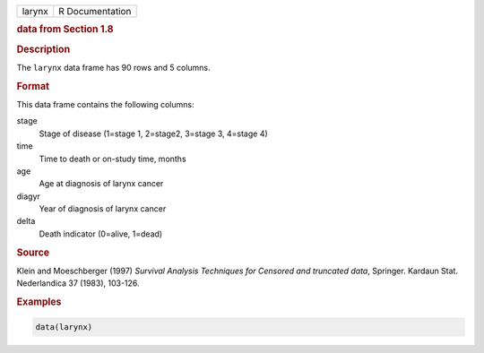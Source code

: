 .. container::

   ====== ===============
   larynx R Documentation
   ====== ===============

   .. rubric:: data from Section 1.8
      :name: larynx

   .. rubric:: Description
      :name: description

   The ``larynx`` data frame has 90 rows and 5 columns.

   .. rubric:: Format
      :name: format

   This data frame contains the following columns:

   stage
      Stage of disease (1=stage 1, 2=stage2, 3=stage 3, 4=stage 4)

   time
      Time to death or on-study time, months

   age
      Age at diagnosis of larynx cancer

   diagyr
      Year of diagnosis of larynx cancer

   delta
      Death indicator (0=alive, 1=dead)

   .. rubric:: Source
      :name: source

   Klein and Moeschberger (1997) *Survival Analysis Techniques for
   Censored and truncated data*, Springer. Kardaun Stat. Nederlandica 37
   (1983), 103-126.

   .. rubric:: Examples
      :name: examples

   .. code:: R

      data(larynx)
